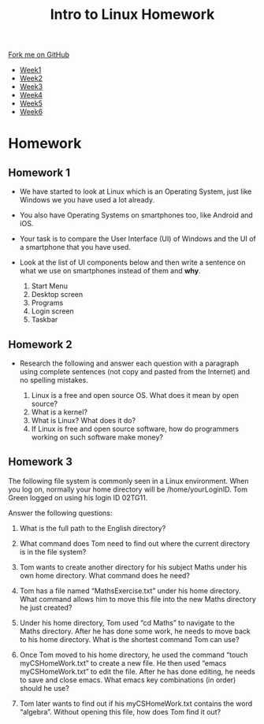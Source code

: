 #+STARTUP:indent
#+HTML_HEAD: <link rel="stylesheet" type="text/css" href="css/styles.css"/>
#+HTML_HEAD_EXTRA: <link href='https://fonts.googleapis.com/css?family=Ubuntu+Mono|Ubuntu' rel='stylesheet' type='text/css'>
#+HTML_HEAD_EXTRA: <script src="https://ajax.googleapis.com/ajax/libs/jquery/1.9.1/jquery.min.js" type="text/javascript"></script>
#+HTML_HEAD_EXTRA: <script src="js/navbar.js" type="text/javascript"></script>
#+OPTIONS: f:nil author:nil num:nil creator:nil timestamp:nil toc:nil html-style:nil

#+TITLE: Intro to Linux Homework
#+AUTHOR: Xiaohui Ellis
#+BEGIN_HTML
  <div class="github-fork-ribbon-wrapper left">
    <div class="github-fork-ribbon">
      <a href="https://github.com/stsb11/9-CS-LinuxIntro">Fork me on GitHub</a>
    </div>
  </div>
<div id="stickyribbon">
    <ul>
      <li><a href="1_Lesson.html">Week1</a></li>
      <li><a href="2_Lesson.html">Week2</a></li>
      <li><a href="3_Lesson.html">Week3</a></li>
      <li><a href="4_Lesson.html">Week4</a></li>
      <li><a href="5_Lesson.html">Week5</a></li>
      <li><a href="6_Lesson.html">Week6</a></li>
    </ul>
  </div>
#+END_HTML
* COMMENT Use as a template
:PROPERTIES:
:HTML_CONTAINER_CLASS: activity
:END:
** Learn It
:PROPERTIES:
:HTML_CONTAINER_CLASS: learn
:END:

** Research It
:PROPERTIES:
:HTML_CONTAINER_CLASS: research
:END:

** Design It
:PROPERTIES:
:HTML_CONTAINER_CLASS: design
:END:

** Build It
:PROPERTIES:
:HTML_CONTAINER_CLASS: build
:END:

** Test It
:PROPERTIES:
:HTML_CONTAINER_CLASS: test
:END:

** Run It
:PROPERTIES:
:HTML_CONTAINER_CLASS: run
:END:

** Document It
:PROPERTIES:
:HTML_CONTAINER_CLASS: document
:END:

** Code It
:PROPERTIES:
:HTML_CONTAINER_CLASS: code
:END:

** Program It
:PROPERTIES:
:HTML_CONTAINER_CLASS: program
:END:

** Try It
:PROPERTIES:
:HTML_CONTAINER_CLASS: try
:END:

** Badge It
:PROPERTIES:
:HTML_CONTAINER_CLASS: badge
:END:

** Save It
:PROPERTIES:
:HTML_CONTAINER_CLASS: save
:END:

* Homework 
:PROPERTIES:
:HTML_CONTAINER_CLASS: activity
:END:

** Homework 1
:PROPERTIES:
:HTML_CONTAINER_CLASS: badge
:END:
- We have started to look at Linux which is an Operating System, just like Windows we you have used a lot already.
- You also have Operating Systems on smartphones too, like Android and iOS.
- Your task is to compare the User Interface (UI) of Windows and the UI of a smartphone that you have used.
- Look at the list of UI components below and then write a sentence on what we use on smartphones instead of them and *why*.

 1. Start Menu
 2. Desktop screen
 3. Programs
 4. Login screen
 5. Taskbar

** Homework 2
:PROPERTIES:
:HTML_CONTAINER_CLASS: badge
:END:
- Research the following and answer each question with a paragraph using complete sentences (not copy and pasted from the Internet) and no spelling mistakes.

  1. Linux is a free and open source OS.  What does it mean by open source?
  2. What is a kernel?
  3. What is Linux? What does it do?
  4. If Linux is free and open source software, how do programmers working on such software make money?

** Homework 3
:PROPERTIES:
:HTML_CONTAINER_CLASS: badge
:END:
The following file system is commonly seen in a Linux environment. When you log on, normally your home directory will be /home/yourLoginID. Tom Green logged on using his login ID 02TG11.

[[./img/linux.png]]

Answer the following questions:

1. What is the full path to the English directory?

2. What command does Tom need to find out where the current directory is in
 the file system?

3. Tom wants to create another directory for his subject Maths under his own home directory. What command does he need?

4. Tom has a file named “MathsExercise.txt” under his home directory. What command allows him to move this file into the new Maths directory he just created?

5. Under his home directory, Tom used “cd Maths” to navigate to the Maths directory. After he has done some work, he needs to move back to his home directory. What is the shortest command Tom can use?

6. Once Tom moved to his home directory, he used the command “touch myCSHomeWork.txt” to create a new file. He then used “emacs myCSHomeWork.txt” to edit the file. After he has done editing, he needs to save and close emacs. What emacs key combinations (in order) should he use?

7. Tom later wants to find out if his myCSHomeWork.txt contains the word “algebra”. Without opening this file, how does Tom find it out?
